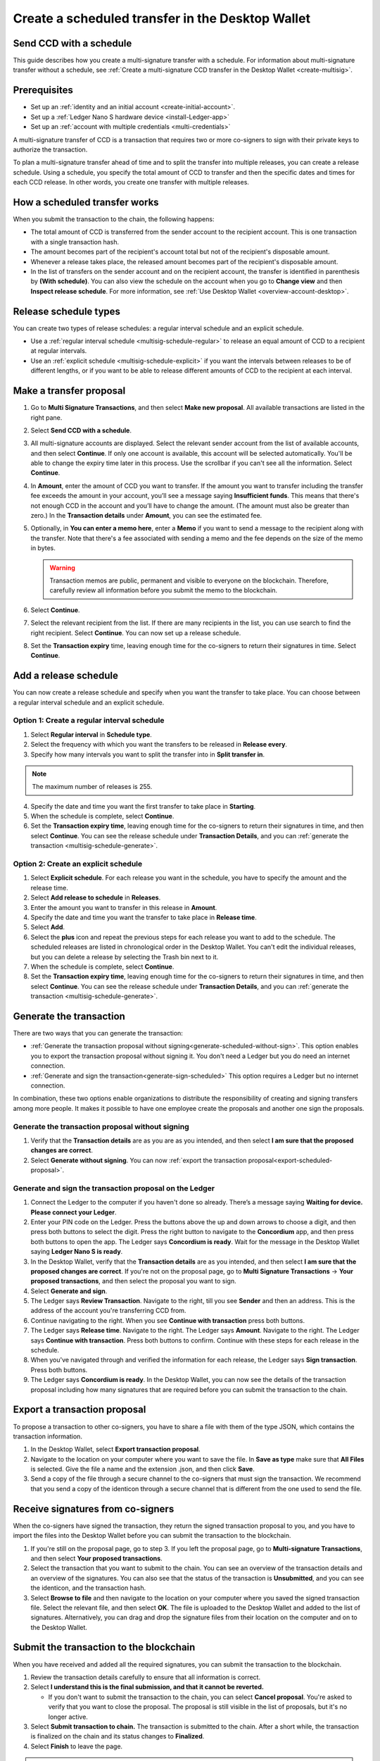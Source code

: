 
.. _create-multisig-scheduled:

=================================================
Create a scheduled transfer in the Desktop Wallet
=================================================

Send CCD with a schedule
========================

This guide describes how you create a multi-signature transfer with a schedule. For information about multi-signature transfer without a schedule, see :ref:`Create a multi-signature CCD transfer in the Desktop Wallet <create-multisig>`.

Prerequisites
=============

- Set up an :ref:`identity and an initial account <create-initial-account>`.

- Set up a :ref:`Ledger Nano S hardware device <install-Ledger-app>`

- Set up an :ref:`account with multiple credentials <multi-credentials>`

A multi-signature transfer of CCD is a transaction that
requires two or more co-signers to sign with their private keys to
authorize the transaction.

To plan a multi-signature transfer ahead of time and to split the transfer into multiple releases, you can create a release schedule. Using a schedule, you specify the total amount of CCD to transfer and then the specific dates and times for each CCD release. In other words, you create one transfer with multiple releases.

How a scheduled transfer works
==============================

When you submit the transaction to the chain, the following happens:

- The total amount of CCD is transferred from the sender account to the recipient account. This is one transaction with a single transaction hash.

- The amount becomes part of the recipient's account total but not of the recipient's disposable amount.

- Whenever a release takes place, the released amount becomes part of the recipient's disposable amount.

- In the list of transfers on the sender account and on the recipient account, the transfer is identified in parenthesis by **(With schedule)**. You can also view the schedule on the account when you go to **Change view** and then **Inspect release schedule**. For more information, see :ref:`Use Desktop Wallet <overview-account-desktop>`.

Release schedule types
======================

You can create two types of release schedules: a regular interval
schedule and an explicit schedule.

-  Use a :ref:`regular interval schedule <multisig-schedule-regular>` to release an equal amount of CCD to a recipient at regular intervals.

-  Use an :ref:`explicit schedule <multisig-schedule-explicit>` if you want the intervals between releases to be of different lengths, or if you want to be able to release different amounts of CCD to the recipient at each interval.

Make a transfer proposal
========================

#.  Go to **Multi Signature Transactions**, and then select **Make new proposal**. All available transactions are listed in the right pane.

#.  Select **Send CCD with a schedule**.

#. All multi-signature accounts are displayed. Select the relevant sender account from the list of available accounts, and then select **Continue**. If only one account is available, this account will be selected automatically. You'll be able to change the expiry time later in this process. Use the scrollbar if you can't see all the information. Select **Continue**.

#.  In **Amount**, enter the amount of CCD you want to transfer. If the amount you want to transfer including the transfer fee exceeds the amount in your account, you’ll see a message saying **Insufficient funds**. This means that there's not enough CCD in the account and you’ll have to change the amount. (The amount must also be greater than zero.) In the **Transaction details** under **Amount**, you can see the estimated fee.

#. Optionally, in **You can enter a memo here**, enter a **Memo** if you want to send a message to the recipient along with the transfer. Note that there's a fee associated with sending a memo and the fee depends on the size of the memo in bytes.

   .. Warning::
     Transaction memos are public, permanent and visible to everyone on the blockchain. Therefore, carefully review all information before you submit the memo to the blockchain.

#. Select **Continue**.

#.  Select the relevant recipient from the list. If there are many recipients in the list, you can use search to find the right recipient. Select **Continue**. You can now set up a release schedule.

#. Set the **Transaction expiry** time, leaving enough time for the co-signers to return their signatures in time. Select **Continue**.

Add a release schedule
======================

You can now create a release schedule and specify when you want the transfer to take place. You can choose between a regular interval schedule and an explicit schedule.

.. _multisig-schedule-regular:

Option 1: Create a regular interval schedule
--------------------------------------------

#.  Select **Regular interval** in **Schedule type**.

#.  Select the frequency with which you want the transfers to be released in **Release every**.

#.  Specify how many intervals you want to split the transfer into in **Split transfer in**.

.. Note::
   The maximum number of releases is 255.

4.  Specify the date and time you want the first transfer to take place in **Starting**.

#.  When the schedule is complete, select **Continue**.

#. Set the **Transaction expiry time**, leaving enough time for the co-signers to return their signatures in time, and then select **Continue**. You can see the release schedule under **Transaction Details**, and you can :ref:`generate the transaction <multisig-schedule-generate>`.

.. _multisig-schedule-explicit:

Option 2: Create an explicit schedule
-------------------------------------

#. Select **Explicit schedule**. For each release you want in the schedule, you have to specify the amount and the release time.

#. Select **Add release to schedule** in **Releases**.

#. Enter the amount you want to transfer in this release in **Amount**.

#. Specify the date and time you want the transfer to take place in **Release time**.

#. Select **Add**.

#. Select the **plus** icon and repeat the previous steps for each release you want to add to the schedule. The scheduled releases are listed in chronological order in the Desktop Wallet. You can't edit the individual releases, but you can delete a release by selecting the Trash bin next to it.

#. When the schedule is complete, select **Continue**.

#. Set the **Transaction expiry time**, leaving enough time for the co-signers to return their signatures in time, and then select **Continue**. You can see the release schedule under **Transaction Details**, and you can :ref:`generate the transaction <multisig-schedule-generate>`.

.. _multisig-schedule-generate:

Generate the transaction
========================

There are two ways that you can generate the transaction:

-  :ref:`Generate the transaction proposal without signing<generate-scheduled-without-sign>`. This option enables you to export the transaction proposal without signing it. You don't need a Ledger but you do need an internet connection.

-  :ref:`Generate and sign the transaction<generate-sign-scheduled>` This option requires a Ledger but no internet connection.

In combination, these two options enable organizations to distribute the responsibility of creating and signing transfers among more people. It makes it possible to have one employee create the proposals and another one sign the proposals.

.. _generate-scheduled-without-sign:

Generate the transaction proposal without signing
-------------------------------------------------

#. Verify that the **Transaction details** are as you are as you intended, and then select **I am sure that the proposed changes are correct**.

#.  Select **Generate without signing**. You can now :ref:`export the transaction proposal<export-scheduled-proposal>`.

.. _generate-sign-scheduled:

Generate and sign the transaction proposal on the Ledger
--------------------------------------------------------

#. Connect the Ledger to the computer if you haven't done so already. There’s a message saying **Waiting for device. Please connect your Ledger**.

#. Enter your PIN code on the Ledger. Press the buttons above the up and down arrows to choose a digit, and then press both buttons to select the digit. Press the right button to navigate to the **Concordium** app, and then press both buttons to open the app. The Ledger says **Concordium is ready**. Wait for the message in the Desktop Wallet saying **Ledger Nano S is ready**.

#. In the Desktop Wallet, verify that the **Transaction details** are as you intended, and then select **I am sure that the proposed changes are correct**. If you're not on the proposal page, go to **Multi Signature Transactions** -> **Your proposed transactions**, and then select the proposal you want to sign.

#. Select **Generate and sign**.

#. The Ledger says **Review Transaction**. Navigate to the right, till you see **Sender** and then an address. This is the address of the account you're transferring CCD from.

#. Continue navigating to the right. When you see **Continue with transaction** press both buttons.

#. The Ledger says **Release time**. Navigate to the right. The Ledger says **Amount**. Navigate to the right. The Ledger says **Continue with transaction**. Press both buttons to confirm. Continue with these steps for each release in the schedule.

#. When you've navigated through and verified the information for each release, the Ledger says **Sign transaction**. Press both buttons.

#. The Ledger says **Concordium is ready**. In the Desktop Wallet, you can now see the details of the transaction proposal including how many signatures that are required before you can submit the transaction to the chain.

.. _export-scheduled-proposal:

Export a transaction proposal
=============================

To propose a transaction to other co-signers, you have to share a file with them of the type JSON, which contains the transaction information.

#.  In the Desktop Wallet, select **Export transaction proposal**.

#.  Navigate to the location on your computer where you want to save the file. In **Save as type** make sure that **All Files** is selected. Give the file a name and the extension .json, and then click **Save**.

#.  Send a copy of the file through a secure channel to the co-signers that must sign the transaction. We recommend that you send a copy of the identicon through a secure channel that is different from the one used to send the file.

Receive signatures from co-signers
==================================

When the co-signers have signed the transaction, they return the signed transaction proposal to you, and you have to import the files into the Desktop Wallet before you can submit the transaction to the blockchain.

#.  If you're still on the proposal page, go to step 3. If you left the proposal page, go to **Multi-signature Transactions**, and then select **Your proposed transactions**.

#.  Select the transaction that you want to submit to the chain. You can see an overview of the transaction details and an overview of the signatures. You can also see that the status of the transaction is **Unsubmitted**, and you can see the identicon, and the transaction hash.

#.  Select **Browse to file** and then navigate to the location on your computer where you saved the signed transaction file. Select the relevant file, and then select **OK**. The file is uploaded to the Desktop Wallet and added to the list of signatures. Alternatively, you can drag and drop the signature files from their location on the computer and on to the Desktop Wallet.

Submit the transaction to the blockchain
========================================

When you have received and added all the required signatures, you can submit the transaction to the blockchain.

#. Review the transaction details carefully to ensure that all information is correct.

#. Select **I understand this is the final submission, and that it cannot be reverted.**

   - If you don't want to submit the transaction to the chain, you can select **Cancel proposal**. You're asked to verify that you want to close the proposal. The proposal is still visible in the list of proposals, but it's no longer active.

#. Select **Submit transaction to chain.** The transaction is submitted to the chain. After a short while, the transaction is finalized on the chain and its status changes to **Finalized**.

#. Select **Finish** to leave the page.

.. Warning::
    Transactions on the blockchain are permanent. That is, they are irreversible and can't be deleted. Therefore, carefully review all information before you submit the transaction to the blockchain.
